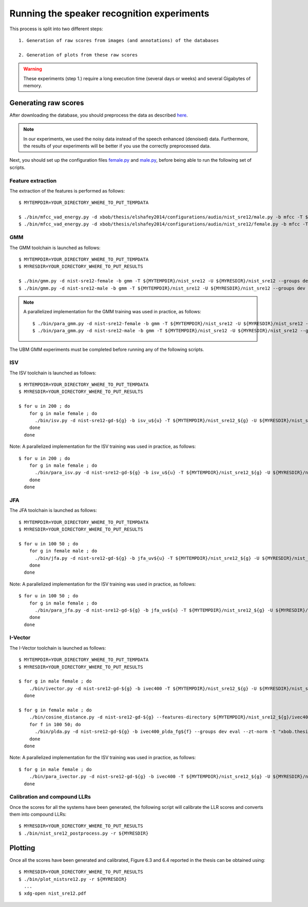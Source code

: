 .. vim: set fileencoding=utf-8 :
.. Laurent El Shafey <Laurent.El-Shafey@idiap.ch>
.. Sat Nov 30 19:17:13 CET 2013

Running the speaker recognition experiments
===========================================

This process is split into two different steps::

   1. Generation of raw scores from images (and annotations) of the databases

   2. Generation of plots from these raw scores

.. warning::
  These experiments (step 1.) require a long execution time (several days or weeks) and several Gigabytes of memory.


Generating raw scores
---------------------

After downloading the database, you should preprocess the data as described 
`here <https://pypi.python.org/pypi/xbob.db.nist_sre12>`_.

.. note:: In our experiments, we used the noisy data instead of the speech enhanced (denoised) data.
  Furthermore, the results of your experiments will be better if you use the correctly preprocessed data.

Next, you should set up the configuration files
`female.py <file:../xbob/thesis/elshafey2014/configurations/audio/nist_sre12/female.py>`_ and
`male.py <file:../xbob/thesis/elshafey2014/configurations/audio/nist_sre12/male.py>`_,
before being able to run the following set of scripts.


Feature extraction
..................

The extraction of the features is performed as follows::

   $ MYTEMPDIR=YOUR_DIRECTORY_WHERE_TO_PUT_TEMPDATA

   $ ./bin/mfcc_vad_energy.py -d xbob/thesis/elshafey2014/configurations/audio/nist_sre12/male.py -b mfcc -T ${MYTEMPDIR}/nist_sre12
   $ ./bin/mfcc_vad_energy.py -d xbob/thesis/elshafey2014/configurations/audio/nist_sre12/female.py -b mfcc -T ${MYTEMPDIR}/nist_sre12


GMM
...

The GMM toolchain is launched as follows::

   $ MYTEMPDIR=YOUR_DIRECTORY_WHERE_TO_PUT_TEMPDATA
   $ MYRESDIR=YOUR_DIRECTORY_WHERE_TO_PUT_RESULTS

   $ ./bin/gmm.py -d nist-sre12-female -b gmm -T ${MYTEMPDIR}/nist_sre12 -U ${MYRESDIR}/nist_sre12 --groups dev eval --zt-norm --features-directory ${MYTEMPDIR}/nist_sre12/mfcc/features
   $ ./bin/gmm.py -d nist-sre12-male -b gmm -T ${MYTEMPDIR}/nist_sre12 -U ${MYRESDIR}/nist_sre12 --groups dev eval --zt-norm --features-directory ${MYTEMPDIR}/nist_sre12/mfcc/features


.. note:: A parallelized implementation for the GMM training was used in practice, as follows::

   $ ./bin/para_gmm.py -d nist-sre12-female -b gmm -T ${MYTEMPDIR}/nist_sre12 -U ${MYRESDIR}/nist_sre12 --groups 'dev' 'eval' --zt-norm  --skip-preprocessing --skip-extractor-training --skip-extraction --features-directory ${MYTEMPDIR}/nist_sre12/mfcc -t default-gmm -l 3000 --grid xbob/thesis/elshafey2014/configurations/grid/para_grid_gmm1024.py
   $ ./bin/para_gmm.py -d nist-sre12-male -b gmm -T ${MYTEMPDIR}/nist_sre12 -U ${MYRESDIR}/nist_sre12 --groups 'dev' 'eval' --zt-norm  --skip-preprocessing --skip-extractor-training --skip-extraction --features-directory ${MYTEMPDIR}/nist_sre12/mfcc -t default-gmm -l 3000 --grid xbob/thesis/elshafey2014/configurations/grid/para_grid_gmm1024.py


The UBM GMM experiments must be completed before running any of the following scripts.


ISV
...

The ISV toolchain is launched as follows::

   $ MYTEMPDIR=YOUR_DIRECTORY_WHERE_TO_PUT_TEMPDATA
   $ MYRESDIR=YOUR_DIRECTORY_WHERE_TO_PUT_RESULTS

   $ for u in 200 ; do
       for g in male female ; do 
         ./bin/isv.py -d nist-sre12-gd-${g} -b isv_u${u} -T ${MYTEMPDIR}/nist_sre12_${g} -U ${MYRESDIR}/nist_sre12 --groups dev eval --zt-norm --gmm-directory ${MYTEMPDIR}/nist_sre12/gmm -t "facereclib.tools.ISV(number_of_gaussians=512, subspace_dimension_of_u=${u})"
       done
     done


Note: A parallelized implementation for the ISV training was used in practice, as follows::

   $ for u in 200 ; do
       for g in male female ; do 
         ./bin/para_isv.py -d nist-sre12-gd-${g} -b isv_u${u} -T ${MYTEMPDIR}/nist_sre12_${g} -U ${MYRESDIR}/nist_sre12 --groups dev eval --zt-norm --gmm-directory ${MYTEMPDIR}/nist_sre12/gmm -t "facereclib.tools.ISV(number_of_gaussians=512, subspace_dimension_of_u=${u})" --grid para-grid-ivector
       done
     done


JFA
...

The JFA toolchain is launched as follows::

   $ MYTEMPDIR=YOUR_DIRECTORY_WHERE_TO_PUT_TEMPDATA
   $ MYRESDIR=YOUR_DIRECTORY_WHERE_TO_PUT_RESULTS

   $ for u in 100 50 ; do
       for g in female male ; do 
         ./bin/jfa.py -d nist-sre12-gd-${g} -b jfa_uv${u} -T ${MYTEMPDIR}/nist_sre12_${g} -U ${MYRESDIR}/nist_sre12 --groups dev eval --zt-norm --gmm-directory ${MYTEMPDIR}/nist_sre12/gmm -t "xbob.thesis.elshafey2014.tools.JFA(number_of_gaussians=512, subspace_dimension_of_u=${u}, subspace_dimension_of_v=${u})" --imports "xbob.thesis.elshafey2014" 
       done
     done


Note: A parallelized implementation for the ISV training was used in practice, as follows::

   $ for u in 100 50 ; do
       for g in male female ; do 
         ./bin/para_jfa.py -d nist-sre12-gd-${g} -b jfa_uv${u} -T ${MYTEMPDIR}/nist_sre12_${g} -U ${MYRESDIR}/nist_sre12 --groups dev eval --zt-norm --gmm-directory ${MYTEMPDIR}/nist_sre12/gmm -t "xbob.thesis.elshafey2014.tools.JFA(number_of_gaussians=512, subspace_dimension_of_u=${u}, subspace_dimension_of_v=${u})" --imports "xbob.thesis.elshafey2014"  --grid para-grid-ivector
       done
     done


I-Vector
........

The I-Vector toolchain is launched as follows::

   $ MYTEMPDIR=YOUR_DIRECTORY_WHERE_TO_PUT_TEMPDATA
   $ MYRESDIR=YOUR_DIRECTORY_WHERE_TO_PUT_RESULTS

   $ for g in male female ; do
       ./bin/ivector.py -d nist-sre12-gd-${g} -b ivec400 -T ${MYTEMPDIR}/nist_sre12_${g} -U ${MYRESDIR}/nist_sre12 --gmm-directory ${MYTEMPDIR}/nist_sre12/gmm
     done

   $ for g in female male ; do
       ./bin/cosine_distance.py -d nist-sre12-gd-${g} --features-directory ${MYTEMPDIR}/nist_sre12_${g}/ivec400/wccn_projected_ivector -b ivec400_cosine -T ${MYTEMPDIR}/nist_sre12_${g} -b ivec400_cosine -U ${MYRESDIR}/nist_sre12 --groups dev eval --zt-norm 
       for f in 100 50; do
         ./bin/plda.py -d nist-sre12-gd-${g} -b ivec400_plda_fg${f} --groups dev eval --zt-norm -t "xbob.thesis.elshafey2014.tools.MyPLDA(subspace_dimension_pca = None, subspace_dimension_of_f = ${f}, subspace_dimension_of_g = ${f})" --features-directory ${MYTEMPDIR}/nist_sre12_${g}/ivec400/wccn_projected_ivector -T ${MYTEMPDIR}/nist_sre12_${g} -U ${MYRESDIR}/nist_sre12 -- --imports xbob.thesis.elshafey2014
       done
     done


Note: A parallelized implementation for the ISV training was used in practice, as follows::

   $ for g in male female ; do 
       ./bin/para_ivector.py -d nist-sre12-gd-${g} -b ivec400 -T ${MYTEMPDIR}/nist_sre12_${g} -U ${MYRESDIR}/nist_sre12 --gmm-directory ${MYTEMPDIR}/nist_sre12/gmm -t "xbob.thesis.elshafey2014.tools.IVector(number_of_gaussians = 512, subspace_dimension_of_t = 400)" --imports "xbob.thesis.elshafey2014" --grid para-grid-ivector
     done


Calibration and compound LLRs
.............................

Once the scores for all the systems have been generated, the following script will calibrate the LLR scores and converts them into compound LLRs::

   $ MYRESDIR=YOUR_DIRECTORY_WHERE_TO_PUT_RESULTS
   $ ./bin/nist_sre12_postprocess.py -r ${MYRESDIR}



Plotting
--------

Once all the scores have been generated and calibrated, Figure 6.3 and 6.4 reported in the thesis can be obtained using::

   $ MYRESDIR=YOUR_DIRECTORY_WHERE_TO_PUT_RESULTS
   $ ./bin/plot_nistsre12.py -r ${MYRESDIR} 
     ...
   $ xdg-open nist_sre12.pdf

